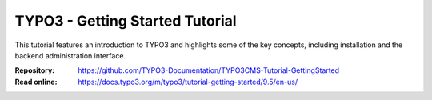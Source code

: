================================
TYPO3 - Getting Started Tutorial
================================

This tutorial features an introduction to TYPO3 and highlights some of the key
concepts, including installation and the backend administration interface.

:Repository:  https://github.com/TYPO3-Documentation/TYPO3CMS-Tutorial-GettingStarted
:Read online: https://docs.typo3.org/m/typo3/tutorial-getting-started/9.5/en-us/

